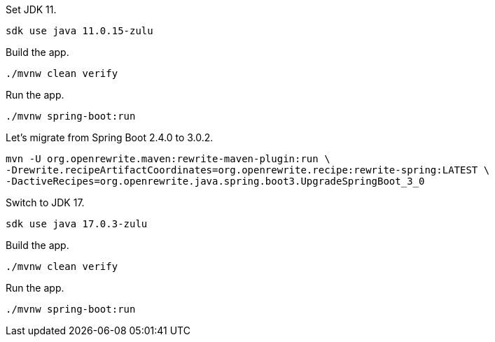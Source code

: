 Set JDK 11.

[source,bash]
----
sdk use java 11.0.15-zulu
----

Build the app.
[source,bash]
----
./mvnw clean verify
----

Run the app.
[source,bash]
----
./mvnw spring-boot:run
----

Let's migrate from Spring Boot 2.4.0 to 3.0.2.
[source,bash]
----
mvn -U org.openrewrite.maven:rewrite-maven-plugin:run \
-Drewrite.recipeArtifactCoordinates=org.openrewrite.recipe:rewrite-spring:LATEST \
-DactiveRecipes=org.openrewrite.java.spring.boot3.UpgradeSpringBoot_3_0
----

Switch to JDK 17.
[source,bash]
----
sdk use java 17.0.3-zulu
----

Build the app.
[source,bash]
----
./mvnw clean verify
----

Run the app.
[source,bash]
----
./mvnw spring-boot:run
----